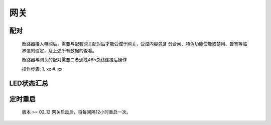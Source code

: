 网关
=====

配对
-----
    断路器接入电网后，需要与配套网关配对后才能受控于网关，受控内容包含 分合闸、特色功能使能或禁用、告警等临界值的设定，及上述所有数据的查看。

    断路器与网关的配对需要二者通过485总线连接后操作.

    操作步骤:
    1. xx
    #. xx

LED状态汇总
-----------

定时重启
---------
    
    版本 >= 02_12
    网关启动后，将每间隔12小时重启一次。